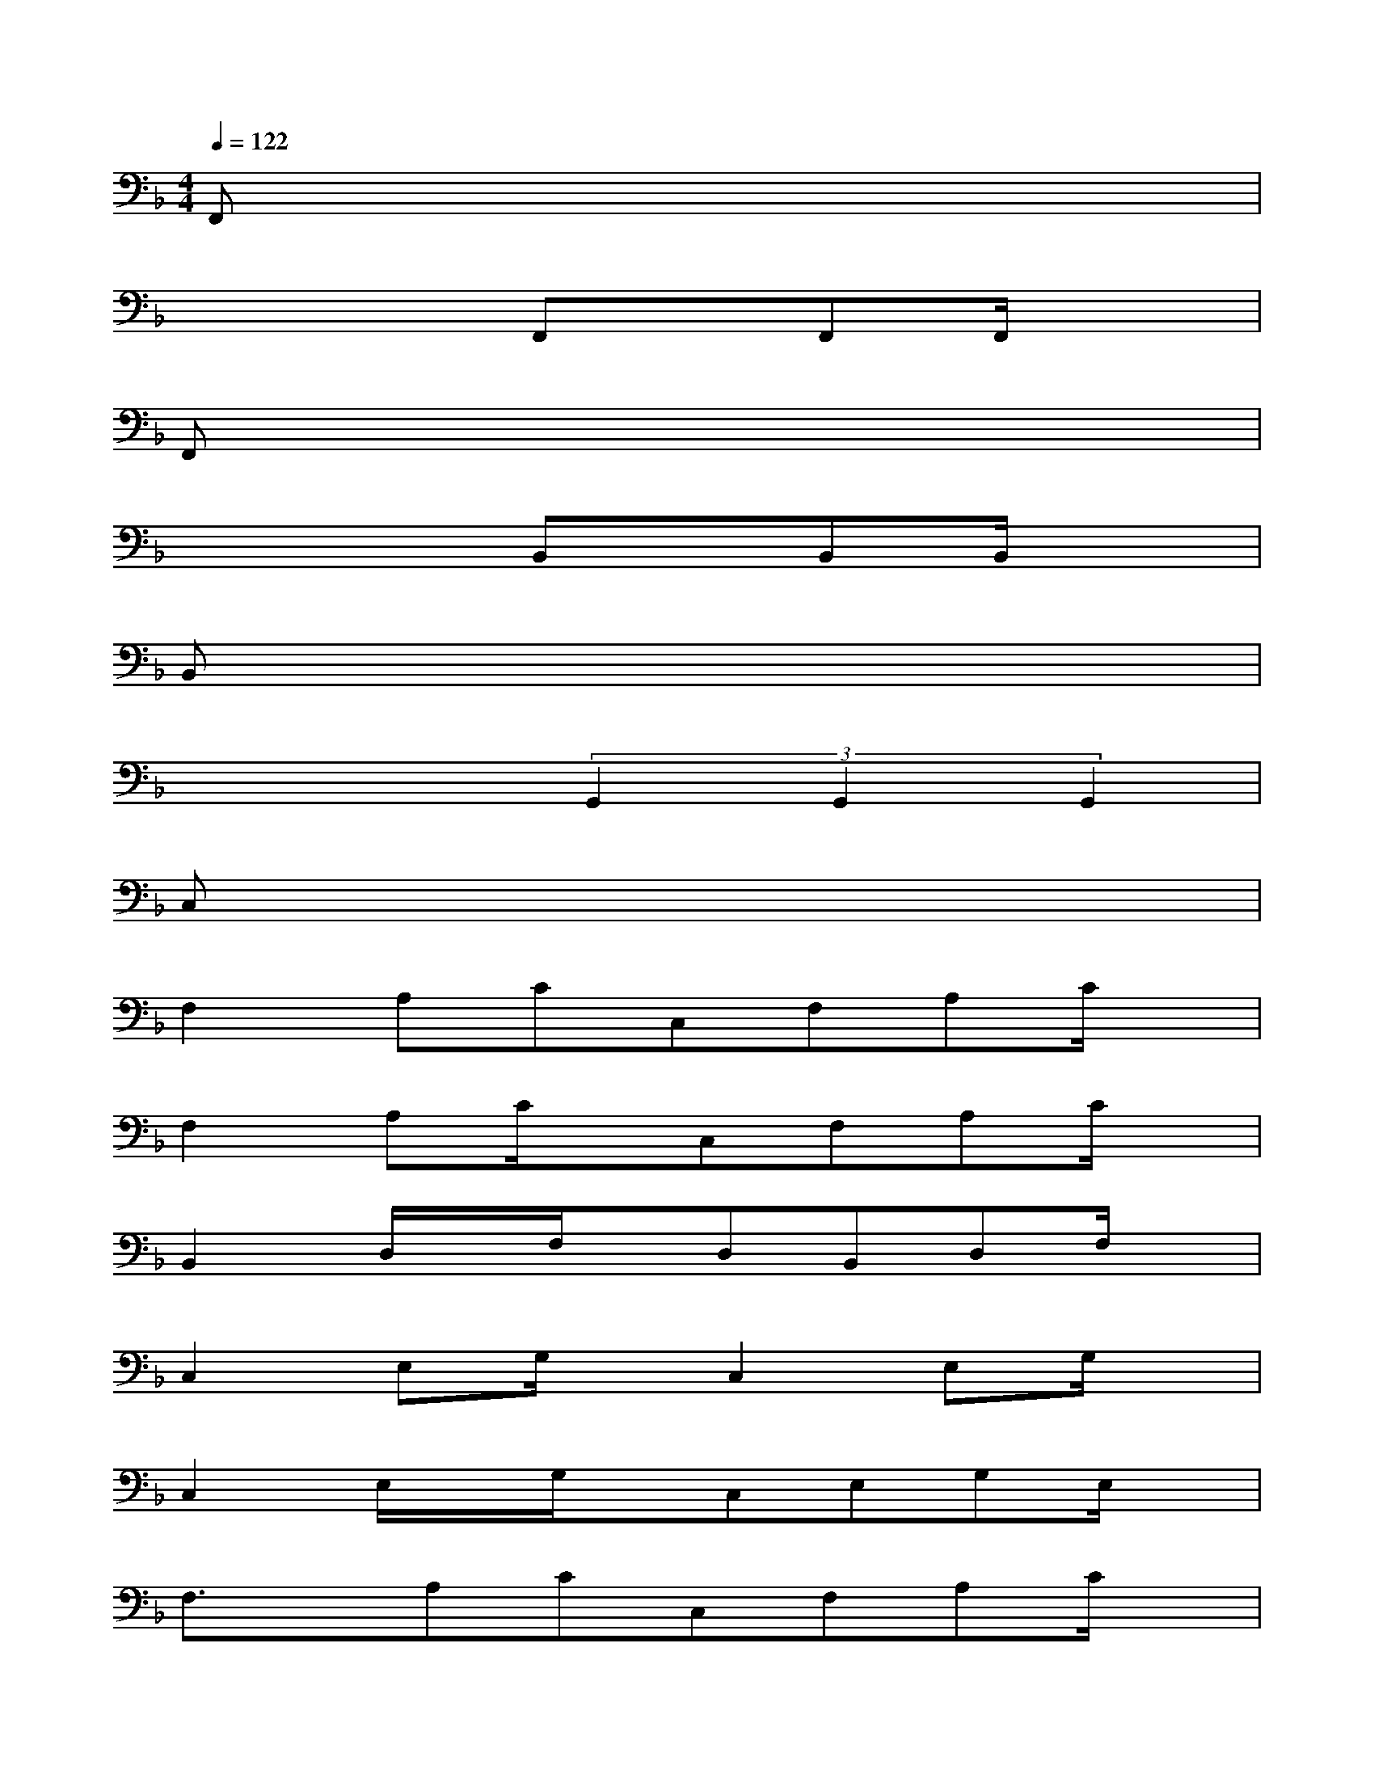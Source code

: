 X:1
T:
M:4/4
L:1/8
Q:1/4=122
K:F%1flats
V:1
F,,x6x|
x4F,,x/2F,,F,,/2x|
F,,x6x|
x4B,,x/2B,,B,,/2x|
B,,x6x|
x4(3G,,2G,,2G,,2|
C,x6x|
F,2A,CC,F,A,C/2x/2|
F,2A,C/2x/2C,F,A,C/2x/2|
B,,2D,/2x/2F,/2x/2D,B,,D,F,/2x/2|
C,2E,G,/2x/2C,2E,G,/2x/2|
C,2E,/2x/2G,/2x/2C,E,G,E,/2x/2|
F,3/2x/2A,CC,F,A,C/2x/2|
F,2A,C/2x/2C,F,A,C|
F,2A,C/2x/2C,F,A,C/2x/2|
G,3/2x/2B,/2x/2DD,G,B,D